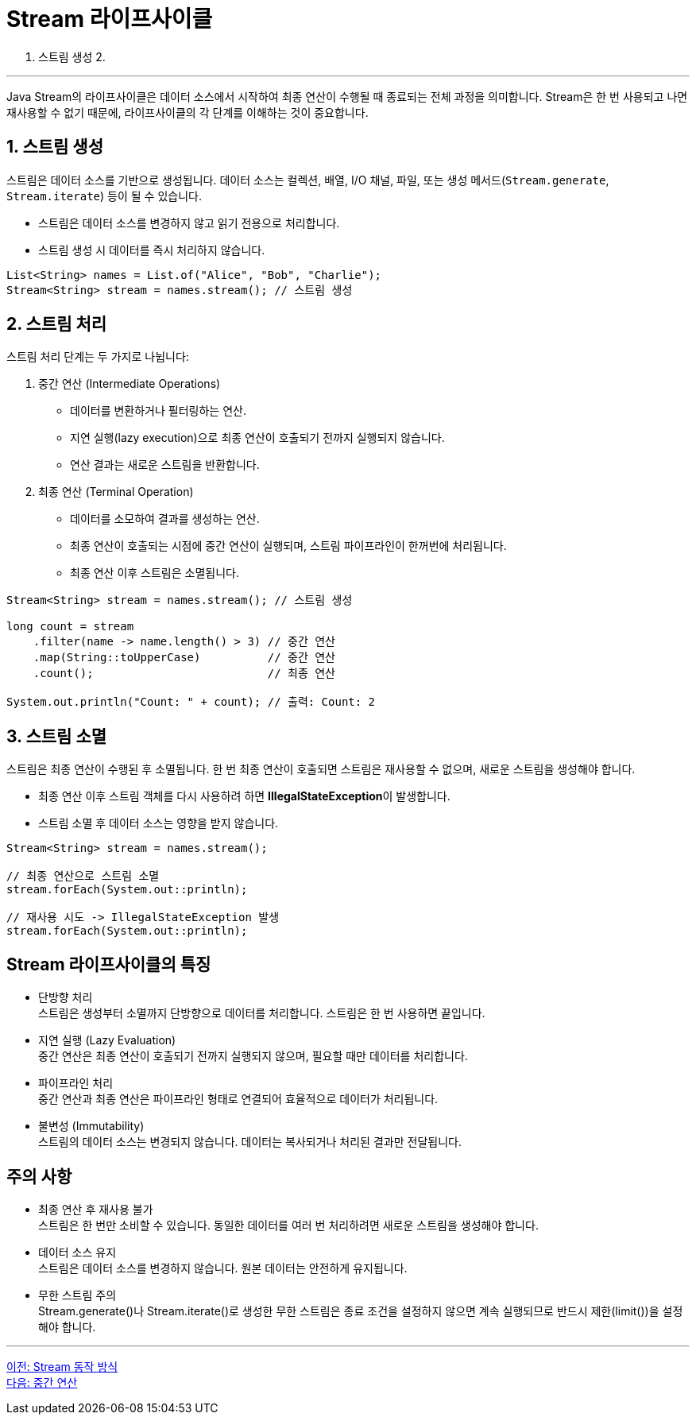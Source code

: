 = Stream 라이프사이클

1. 스트림 생성
2. 

---

Java Stream의 라이프사이클은 데이터 소스에서 시작하여 최종 연산이 수행될 때 종료되는 전체 과정을 의미합니다. Stream은 한 번 사용되고 나면 재사용할 수 없기 때문에, 라이프사이클의 각 단계를 이해하는 것이 중요합니다. 

== 1. 스트림 생성

스트림은 데이터 소스를 기반으로 생성됩니다. 데이터 소스는 컬렉션, 배열, I/O 채널, 파일, 또는 생성 메서드(`Stream.generate`, `Stream.iterate`) 등이 될 수 있습니다.

* 스트림은 데이터 소스를 변경하지 않고 읽기 전용으로 처리합니다.
* 스트림 생성 시 데이터를 즉시 처리하지 않습니다.

[source, java]
----
List<String> names = List.of("Alice", "Bob", "Charlie");
Stream<String> stream = names.stream(); // 스트림 생성
----

== 2. 스트림 처리

스트림 처리 단계는 두 가지로 나뉩니다:

1. 중간 연산 (Intermediate Operations)
* 데이터를 변환하거나 필터링하는 연산.
* 지연 실행(lazy execution)으로 최종 연산이 호출되기 전까지 실행되지 않습니다.
* 연산 결과는 새로운 스트림을 반환합니다.
2. 최종 연산 (Terminal Operation)
* 데이터를 소모하여 결과를 생성하는 연산.
* 최종 연산이 호출되는 시점에 중간 연산이 실행되며, 스트림 파이프라인이 한꺼번에 처리됩니다.
* 최종 연산 이후 스트림은 소멸됩니다.

[source, java]
----
Stream<String> stream = names.stream(); // 스트림 생성

long count = stream
    .filter(name -> name.length() > 3) // 중간 연산
    .map(String::toUpperCase)          // 중간 연산
    .count();                          // 최종 연산

System.out.println("Count: " + count); // 출력: Count: 2
----

== 3. 스트림 소멸

스트림은 최종 연산이 수행된 후 소멸됩니다. 한 번 최종 연산이 호출되면 스트림은 재사용할 수 없으며, 새로운 스트림을 생성해야 합니다.

* 최종 연산 이후 스트림 객체를 다시 사용하려 하면 **IllegalStateException**이 발생합니다.
* 스트림 소멸 후 데이터 소스는 영향을 받지 않습니다.

[source, java]
----
Stream<String> stream = names.stream();

// 최종 연산으로 스트림 소멸
stream.forEach(System.out::println); 

// 재사용 시도 -> IllegalStateException 발생
stream.forEach(System.out::println);
----

== Stream 라이프사이클의 특징

* 단방향 처리 +
스트림은 생성부터 소멸까지 단방향으로 데이터를 처리합니다. 스트림은 한 번 사용하면 끝입니다.
* 지연 실행 (Lazy Evaluation) +
중간 연산은 최종 연산이 호출되기 전까지 실행되지 않으며, 필요할 때만 데이터를 처리합니다.
* 파이프라인 처리 +
중간 연산과 최종 연산은 파이프라인 형태로 연결되어 효율적으로 데이터가 처리됩니다.
* 불변성 (Immutability) +
스트림의 데이터 소스는 변경되지 않습니다. 데이터는 복사되거나 처리된 결과만 전달됩니다.

== 주의 사항

* 최종 연산 후 재사용 불가 +
스트림은 한 번만 소비할 수 있습니다. 동일한 데이터를 여러 번 처리하려면 새로운 스트림을 생성해야 합니다.
* 데이터 소스 유지 +
스트림은 데이터 소스를 변경하지 않습니다. 원본 데이터는 안전하게 유지됩니다.
* 무한 스트림 주의 +
Stream.generate()나 Stream.iterate()로 생성한 무한 스트림은 종료 조건을 설정하지 않으면 계속 실행되므로 반드시 제한(limit())을 설정해야 합니다.

---

link:./13_how_stream_works.adoc[이전: Stream 동작 방식] +
link:./15_intermediate_operations.adoc[다음: 중간 연산]